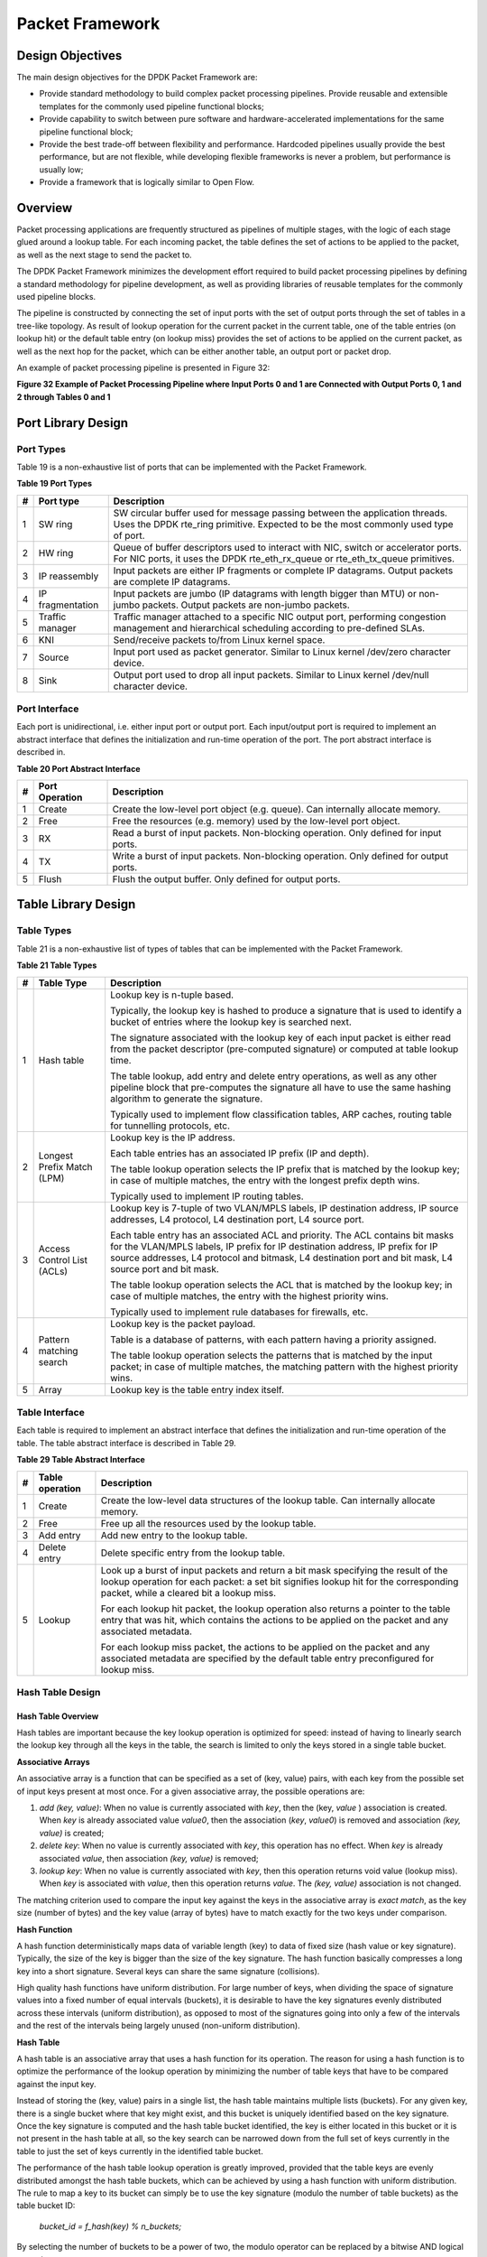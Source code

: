..  BSD LICENSE
    Copyright(c) 2010-2014 Intel Corporation. All rights reserved.
    All rights reserved.

    Redistribution and use in source and binary forms, with or without
    modification, are permitted provided that the following conditions
    are met:

    * Redistributions of source code must retain the above copyright
    notice, this list of conditions and the following disclaimer.
    * Redistributions in binary form must reproduce the above copyright
    notice, this list of conditions and the following disclaimer in
    the documentation and/or other materials provided with the
    distribution.
    * Neither the name of Intel Corporation nor the names of its
    contributors may be used to endorse or promote products derived
    from this software without specific prior written permission.

    THIS SOFTWARE IS PROVIDED BY THE COPYRIGHT HOLDERS AND CONTRIBUTORS
    "AS IS" AND ANY EXPRESS OR IMPLIED WARRANTIES, INCLUDING, BUT NOT
    LIMITED TO, THE IMPLIED WARRANTIES OF MERCHANTABILITY AND FITNESS FOR
    A PARTICULAR PURPOSE ARE DISCLAIMED. IN NO EVENT SHALL THE COPYRIGHT
    OWNER OR CONTRIBUTORS BE LIABLE FOR ANY DIRECT, INDIRECT, INCIDENTAL,
    SPECIAL, EXEMPLARY, OR CONSEQUENTIAL DAMAGES (INCLUDING, BUT NOT
    LIMITED TO, PROCUREMENT OF SUBSTITUTE GOODS OR SERVICES; LOSS OF USE,
    DATA, OR PROFITS; OR BUSINESS INTERRUPTION) HOWEVER CAUSED AND ON ANY
    THEORY OF LIABILITY, WHETHER IN CONTRACT, STRICT LIABILITY, OR TORT
    (INCLUDING NEGLIGENCE OR OTHERWISE) ARISING IN ANY WAY OUT OF THE USE
    OF THIS SOFTWARE, EVEN IF ADVISED OF THE POSSIBILITY OF SUCH DAMAGE.

Packet Framework
================

Design Objectives
-----------------

The main design objectives for the DPDK Packet Framework are:

*   Provide standard methodology to build complex packet processing pipelines.
    Provide reusable and extensible templates for the commonly used pipeline functional blocks;

*   Provide capability to switch between pure software and hardware-accelerated implementations for the same pipeline functional block;

*   Provide the best trade-off between flexibility and performance.
    Hardcoded pipelines usually provide the best performance, but are not flexible,
    while developing flexible frameworks is never a problem, but performance is usually low;

*   Provide a framework that is logically similar to Open Flow.

Overview
--------

Packet processing applications are frequently structured as pipelines of multiple stages,
with the logic of each stage glued around a lookup table.
For each incoming packet, the table defines the set of actions to be applied to the packet,
as well as the next stage to send the packet to.

The DPDK Packet Framework minimizes the development effort required to build packet processing pipelines
by defining a standard methodology for pipeline development,
as well as providing libraries of reusable templates for the commonly used pipeline blocks.

The pipeline is constructed by connecting the set of input ports with the set of output ports
through the set of tables in a tree-like topology.
As result of lookup operation for the current packet in the current table,
one of the table entries (on lookup hit) or the default table entry (on lookup miss)
provides the set of actions to be applied on the current packet,
as well as the next hop for the packet, which can be either another table, an output port or packet drop.

An example of packet processing pipeline is presented in Figure 32:

.. _pg_figure_32:

**Figure 32 Example of Packet Processing Pipeline where Input Ports 0 and 1 are Connected with Output Ports 0, 1 and 2 through Tables 0 and 1**

.. Object_1_png has been renamed

|figure32|

Port Library Design
-------------------

Port Types
~~~~~~~~~~

Table 19 is a non-exhaustive list of ports that can be implemented with the Packet Framework.

.. _pg_table_19:

**Table 19 Port Types**

+---+------------------+---------------------------------------------------------------------------------------+
| # | Port type        | Description                                                                           |
|   |                  |                                                                                       |
+===+==================+=======================================================================================+
| 1 | SW ring          | SW circular buffer used for message passing between the application threads. Uses     |
|   |                  | the DPDK rte_ring primitive. Expected to be the most commonly used type of            |
|   |                  | port.                                                                                 |
|   |                  |                                                                                       |
+---+------------------+---------------------------------------------------------------------------------------+
| 2 | HW ring          | Queue of buffer descriptors used to interact with NIC, switch or accelerator ports.   |
|   |                  | For NIC ports, it uses the DPDK rte_eth_rx_queue or rte_eth_tx_queue                  |
|   |                  | primitives.                                                                           |
|   |                  |                                                                                       |
+---+------------------+---------------------------------------------------------------------------------------+
| 3 | IP reassembly    | Input packets are either IP fragments or complete IP datagrams. Output packets are    |
|   |                  | complete IP datagrams.                                                                |
|   |                  |                                                                                       |
+---+------------------+---------------------------------------------------------------------------------------+
| 4 | IP fragmentation | Input packets are jumbo (IP datagrams with length bigger than MTU) or non-jumbo       |
|   |                  | packets. Output packets are non-jumbo packets.                                        |
|   |                  |                                                                                       |
+---+------------------+---------------------------------------------------------------------------------------+
| 5 | Traffic manager  | Traffic manager attached to a specific NIC output port, performing congestion         |
|   |                  | management and hierarchical scheduling according to pre-defined SLAs.                 |
|   |                  |                                                                                       |
+---+------------------+---------------------------------------------------------------------------------------+
| 6 | KNI              | Send/receive packets to/from Linux kernel space.                                      |
|   |                  |                                                                                       |
+---+------------------+---------------------------------------------------------------------------------------+
| 7 | Source           | Input port used as packet generator. Similar to Linux kernel /dev/zero character      |
|   |                  | device.                                                                               |
|   |                  |                                                                                       |
+---+------------------+---------------------------------------------------------------------------------------+
| 8 | Sink             | Output port used to drop all input packets. Similar to Linux kernel /dev/null         |
|   |                  | character device.                                                                     |
|   |                  |                                                                                       |
+---+------------------+---------------------------------------------------------------------------------------+

Port Interface
~~~~~~~~~~~~~~

Each port is unidirectional, i.e. either input port or output port.
Each input/output port is required to implement an abstract interface that
defines the initialization and run-time operation of the port.
The port abstract interface is described in.

.. _pg_table_20:

**Table 20 Port Abstract Interface**

+---+----------------+-----------------------------------------------------------------------------------------+
| # | Port Operation | Description                                                                             |
|   |                |                                                                                         |
+===+================+=========================================================================================+
| 1 | Create         | Create the low-level port object (e.g. queue). Can internally allocate memory.          |
|   |                |                                                                                         |
+---+----------------+-----------------------------------------------------------------------------------------+
| 2 | Free           | Free the resources (e.g. memory) used by the low-level port object.                     |
|   |                |                                                                                         |
+---+----------------+-----------------------------------------------------------------------------------------+
| 3 | RX             | Read a burst of input packets. Non-blocking operation. Only defined for input ports.    |
|   |                |                                                                                         |
+---+----------------+-----------------------------------------------------------------------------------------+
| 4 | TX             | Write a burst of input packets. Non-blocking operation. Only defined for output ports.  |
|   |                |                                                                                         |
+---+----------------+-----------------------------------------------------------------------------------------+
| 5 | Flush          | Flush the output buffer. Only defined for output ports.                                 |
|   |                |                                                                                         |
+---+----------------+-----------------------------------------------------------------------------------------+

Table Library Design
--------------------

Table Types
~~~~~~~~~~~

.. _pg_table_21:

Table 21 is a non-exhaustive list of types of tables that can be implemented with the Packet Framework.

**Table 21 Table Types**

+---+----------------------------+-----------------------------------------------------------------------------+
| # | Table Type                 | Description                                                                 |
|   |                            |                                                                             |
+===+============================+=============================================================================+
| 1 | Hash table                 | Lookup key is n-tuple based.                                                |
|   |                            |                                                                             |
|   |                            | Typically, the lookup key is hashed to produce a signature that is used to  |
|   |                            | identify a bucket of entries where the lookup key is searched next.         |
|   |                            |                                                                             |
|   |                            | The signature associated with the lookup key of each input packet is either |
|   |                            | read from the packet descriptor (pre-computed signature) or computed at     |
|   |                            | table lookup time.                                                          |
|   |                            |                                                                             |
|   |                            | The table lookup, add entry and delete entry operations, as well as any     |
|   |                            | other pipeline block that pre-computes the signature all have to use the    |
|   |                            | same hashing algorithm to generate the signature.                           |
|   |                            |                                                                             |
|   |                            | Typically used to implement flow classification tables, ARP caches, routing |
|   |                            | table for tunnelling protocols, etc.                                        |
|   |                            |                                                                             |
+---+----------------------------+-----------------------------------------------------------------------------+
| 2 | Longest Prefix Match (LPM) | Lookup key is the IP address.                                               |
|   |                            |                                                                             |
|   |                            | Each table entries has an associated IP prefix (IP and depth).              |
|   |                            |                                                                             |
|   |                            | The table lookup operation selects the IP prefix that is matched by the     |
|   |                            | lookup key; in case of multiple matches, the entry with the longest prefix  |
|   |                            | depth wins.                                                                 |
|   |                            |                                                                             |
|   |                            | Typically used to implement IP routing tables.                              |
|   |                            |                                                                             |
+---+----------------------------+-----------------------------------------------------------------------------+
| 3 | Access Control List (ACLs) | Lookup key is 7-tuple of two VLAN/MPLS labels, IP destination address,      |
|   |                            | IP source addresses, L4 protocol, L4 destination port, L4 source port.      |
|   |                            |                                                                             |
|   |                            | Each table entry has an associated ACL and priority. The ACL contains bit   |
|   |                            | masks for the VLAN/MPLS labels, IP prefix for IP destination address, IP    |
|   |                            | prefix for IP source addresses, L4 protocol and bitmask, L4 destination     |
|   |                            | port and bit mask, L4 source port and bit mask.                             |
|   |                            |                                                                             |
|   |                            | The table lookup operation selects the ACL that is matched by the lookup    |
|   |                            | key; in case of multiple matches, the entry with the highest priority wins. |
|   |                            |                                                                             |
|   |                            | Typically used to implement rule databases for firewalls, etc.              |
|   |                            |                                                                             |
+---+----------------------------+-----------------------------------------------------------------------------+
| 4 | Pattern matching search    | Lookup key is the packet payload.                                           |
|   |                            |                                                                             |
|   |                            | Table is a database of patterns, with each pattern having a priority        |
|   |                            | assigned.                                                                   |
|   |                            |                                                                             |
|   |                            | The table lookup operation selects the patterns that is matched by the      |
|   |                            | input packet; in case of multiple matches, the matching pattern with the    |
|   |                            | highest priority wins.                                                      |
|   |                            |                                                                             |
+---+----------------------------+-----------------------------------------------------------------------------+
| 5 | Array                      | Lookup key is the table entry index itself.                                 |
|   |                            |                                                                             |
+---+----------------------------+-----------------------------------------------------------------------------+

Table Interface
~~~~~~~~~~~~~~~

Each table is required to implement an abstract interface that defines the initialization
and run-time operation of the table.
The table abstract interface is described in Table 29.

.. _pg_table_29_1:

**Table 29 Table Abstract Interface**

+---+-----------------+----------------------------------------------------------------------------------------+
| # | Table operation | Description                                                                            |
|   |                 |                                                                                        |
+===+=================+========================================================================================+
| 1 | Create          | Create the low-level data structures of the lookup table. Can internally allocate      |
|   |                 | memory.                                                                                |
|   |                 |                                                                                        |
+---+-----------------+----------------------------------------------------------------------------------------+
| 2 | Free            | Free up all the resources used by the lookup table.                                    |
|   |                 |                                                                                        |
+---+-----------------+----------------------------------------------------------------------------------------+
| 3 | Add entry       | Add new entry to the lookup table.                                                     |
|   |                 |                                                                                        |
+---+-----------------+----------------------------------------------------------------------------------------+
| 4 | Delete entry    | Delete specific entry from the lookup table.                                           |
|   |                 |                                                                                        |
+---+-----------------+----------------------------------------------------------------------------------------+
| 5 | Lookup          | Look up a burst of input packets and return a bit mask specifying the result of the    |
|   |                 | lookup operation for each packet: a set bit signifies lookup hit for the corresponding |
|   |                 | packet, while a cleared bit a lookup miss.                                             |
|   |                 |                                                                                        |
|   |                 | For each lookup hit packet, the lookup operation also returns a pointer to the table   |
|   |                 | entry that was hit, which contains the actions to be applied on the packet and any     |
|   |                 | associated metadata.                                                                   |
|   |                 |                                                                                        |
|   |                 | For each lookup miss packet, the actions to be applied on the packet and any           |
|   |                 | associated metadata are specified by the default table entry preconfigured for lookup  |
|   |                 | miss.                                                                                  |
|   |                 |                                                                                        |
+---+-----------------+----------------------------------------------------------------------------------------+


Hash Table Design
~~~~~~~~~~~~~~~~~

Hash Table Overview
^^^^^^^^^^^^^^^^^^^

Hash tables are important because the key lookup operation is optimized for speed:
instead of having to linearly search the lookup key through all the keys in the table,
the search is limited to only the keys stored in a single table bucket.

**Associative Arrays**

An associative array is a function that can be specified as a set of (key, value) pairs,
with each key from the possible set of input keys present at most once.
For a given associative array, the possible operations are:

#.  *add (key, value)*: When no value is currently associated with *key*, then the (key, *value* ) association is created.
    When *key* is already associated value *value0*, then the association (*key*, *value0*) is removed
    and association *(key, value)* is created;

#.  *delete key*: When no value is currently associated with *key*, this operation has no effect.
    When *key* is already associated  *value*, then association  *(key, value)* is removed;

#.  *lookup key*: When no value is currently associated with  *key*, then this operation returns void value (lookup miss).
    When *key* is associated with *value*, then this operation returns *value*.
    The *(key, value)* association is not changed.

The matching criterion used to compare the input key against the keys in the associative array is *exact match*,
as the key size (number of bytes) and the key value (array of bytes) have to match exactly for the two keys under comparison.

**Hash Function**

A hash function deterministically maps data of variable length (key) to data of fixed size (hash value or key signature).
Typically, the size of the key is bigger than the size of the key signature.
The hash function basically compresses a long key into a short signature.
Several keys can share the same signature (collisions).

High quality hash functions have uniform distribution.
For large number of keys, when dividing the space of signature values into a fixed number of equal intervals (buckets),
it is desirable to have the key signatures evenly distributed across these intervals (uniform distribution),
as opposed to most of the signatures going into only a few of the intervals
and the rest of the intervals being largely unused (non-uniform distribution).

**Hash Table**

A hash table is an associative array that uses a hash function for its operation.
The reason for using a hash function is to optimize the performance of the lookup operation
by minimizing the number of table keys that have to be compared against the input key.

Instead of storing the (key, value) pairs in a single list, the hash table maintains multiple lists (buckets).
For any given key, there is a single bucket where that key might exist, and this bucket is uniquely identified based on the key signature.
Once the key signature is computed and the hash table bucket identified,
the key is either located in this bucket or it is not present in the hash table at all,
so the key search can be narrowed down from the full set of keys currently in the table
to just the set of keys currently in the identified table bucket.

The performance of the hash table lookup operation is greatly improved,
provided that the table keys are evenly distributed amongst the hash table buckets,
which can be achieved by using a hash function with uniform distribution.
The rule to map a key to its bucket can simply be to use the key signature (modulo the number of table buckets) as the table bucket ID:

    *bucket_id = f_hash(key) % n_buckets;*

By selecting the number of buckets to be a power of two, the modulo operator can be replaced by a bitwise AND logical operation:

    *bucket_id = f_hash(key) & (n_buckets - 1);*

considering *n_bits* as the number of bits set in *bucket_mask = n_buckets - 1*,
this means that all the keys that end up in the same hash table bucket have the lower *n_bits* of their signature identical.
In order to reduce the number of keys in the same bucket (collisions), the number of hash table buckets needs to be increased.

In packet processing context, the sequence of operations involved in hash table operations is described in Figure 33:

.. _pg_figure_33:

**Figure 33 Sequence of Steps for Hash Table Operations in a Packet Processing Context**

|figure33|


Hash Table Use Cases
^^^^^^^^^^^^^^^^^^^^

**Flow Classification**

*Description:* The flow classification is executed at least once for each input packet.
This operation maps each incoming packet against one of the known traffic flows in the flow database that typically contains millions of flows.

*Hash table name:* Flow classification table

*Number of keys:* Millions

*Key format:* n-tuple of packet fields that uniquely identify a traffic flow/connection.
Example: DiffServ 5-tuple of (Source IP address, Destination IP address, L4 protocol, L4 protocol source port, L4 protocol destination port).
For IPv4 protocol and L4 protocols like TCP, UDP or SCTP, the size of the DiffServ 5-tuple is 13 bytes, while for IPv6 it is 37 bytes.

*Key value (key data):* actions and action meta-data describing what processing to be applied for the packets of the current flow.
The size of the data associated with each traffic flow can vary from 8 bytes to kilobytes.

**Address Resolution Protocol (ARP)**

*Description:* Once a route has been identified for an IP packet (so the output interface and the IP address of the next hop station are known),
the MAC address of the next hop station is needed in order to send this packet onto the next leg of the journey
towards its destination (as identified by its destination IP address).
The MAC address of the next hop station becomes the destination MAC address of the outgoing Ethernet frame.

*Hash table name:* ARP table

*Number of keys:* Thousands

*Key format:* The pair of (Output interface, Next Hop IP address), which is typically 5 bytes for IPv4 and 17 bytes for IPv6.

*Key value (key data):* MAC address of the next hop station (6 bytes).

Hash Table Types
^^^^^^^^^^^^^^^^

.. _pg_table_22:

Table 22 lists the hash table configuration parameters shared by all different hash table types.

**Table 22 Configuration Parameters Common for All Hash Table Types**

+---+---------------------------+------------------------------------------------------------------------------+
| # | Parameter                 | Details                                                                      |
|   |                           |                                                                              |
+===+===========================+==============================================================================+
| 1 | Key size                  | Measured as number of bytes. All keys have the same size.                    |
|   |                           |                                                                              |
+---+---------------------------+------------------------------------------------------------------------------+
| 2 | Key value (key data) size | Measured as number of bytes.                                                 |
|   |                           |                                                                              |
+---+---------------------------+------------------------------------------------------------------------------+
| 3 | Number of buckets         | Needs to be a power of two.                                                  |
|   |                           |                                                                              |
+---+---------------------------+------------------------------------------------------------------------------+
| 4 | Maximum number of keys    | Needs to be a power of two.                                                  |
|   |                           |                                                                              |
+---+---------------------------+------------------------------------------------------------------------------+
| 5 | Hash function             | Examples: jhash, CRC hash, etc.                                              |
|   |                           |                                                                              |
+---+---------------------------+------------------------------------------------------------------------------+
| 6 | Hash function seed        | Parameter to be passed to the hash function.                                 |
|   |                           |                                                                              |
+---+---------------------------+------------------------------------------------------------------------------+
| 7 | Key offset                | Offset of the lookup key byte array within the packet meta-data stored in    |
|   |                           | the packet buffer.                                                           |
|   |                           |                                                                              |
+---+---------------------------+------------------------------------------------------------------------------+

Bucket Full Problem
"""""""""""""""""""

On initialization, each hash table bucket is allocated space for exactly 4 keys.
As keys are added to the table, it can happen that a given bucket already has 4 keys when a new key has to be added to this bucket.
The possible options are:

#.  **Least Recently Used (LRU) Hash Table.**
    One of the existing keys in the bucket is deleted and the new key is added in its place.
    The number of keys in each bucket never grows bigger than 4. The logic to pick the key to be dropped from the bucket is LRU.
    The hash table lookup operation maintains the order in which the keys in the same bucket are hit, so every time a key is hit,
    it becomes the new Most Recently Used (MRU) key, i.e. the last candidate for drop.
    When a key is added to the bucket, it also becomes the new MRU key.
    When a key needs to be picked and dropped, the first candidate for drop, i.e. the current LRU key, is always picked.
    The LRU logic requires maintaining specific data structures per each bucket.

#.  **Extendible Bucket Hash Table.**
    The bucket is extended with space for 4 more keys.
    This is done by allocating additional memory at table initialization time,
    which is used to create a pool of free keys (the size of this pool is configurable and always a multiple of 4).
    On key add operation, the allocation of a group of 4 keys only happens successfully within the limit of free keys,
    otherwise the key add operation fails.
    On key delete operation, a group of 4 keys is freed back to the pool of free keys
    when the key to be deleted is the only key that was used within its group of 4 keys at that time.
    On key lookup operation, if the current bucket is in extended state and a match is not found in the first group of 4 keys,
    the search continues beyond the first group of 4 keys, potentially until all keys in this bucket are examined.
    The extendible bucket logic requires maintaining specific data structures per table and per each bucket.

.. _pg_table_23:

**Table 23 Configuration Parameters Specific to Extendible Bucket Hash Table**

+---+---------------------------+--------------------------------------------------+
| # | Parameter                 | Details                                          |
|   |                           |                                                  |
+===+===========================+==================================================+
| 1 | Number of additional keys | Needs to be a power of two, at least equal to 4. |
|   |                           |                                                  |
+---+---------------------------+--------------------------------------------------+


Signature Computation
"""""""""""""""""""""

The possible options for key signature computation are:

#.  **Pre-computed key signature.**
    The key lookup operation is split between two CPU cores.
    The first CPU core (typically the CPU core that performs packet RX) extracts the key from the input packet,
    computes the key signature and saves both the key and the key signature in the packet buffer as packet meta-data.
    The second CPU core reads both the key and the key signature from the packet meta-data
    and performs the bucket search step of the key lookup operation.

#.  **Key signature computed on lookup ("do-sig" version).**
    The same CPU core reads the key from the packet meta-data, uses it to compute the key signature
    and also performs the bucket search step of the key lookup operation.

.. _pg_table_24:

**Table 24 Configuration Parameters Specific to Pre-computed Key Signature Hash Table**

+---+------------------+-----------------------------------------------------------------------+
| # | Parameter        | Details                                                               |
|   |                  |                                                                       |
+===+==================+=======================================================================+
| 1 | Signature offset | Offset of the pre-computed key signature within the packet meta-data. |
|   |                  |                                                                       |
+---+------------------+-----------------------------------------------------------------------+

Key Size Optimized Hash Tables
""""""""""""""""""""""""""""""

For specific key sizes, the data structures and algorithm of key lookup operation can be specially handcrafted for further performance improvements,
so following options are possible:

#.  **Implementation supporting configurable key size.**

#.  **Implementation supporting a single key size.**
    Typical key sizes are 8 bytes and 16 bytes.

Bucket Search Logic for Configurable Key Size Hash Tables
^^^^^^^^^^^^^^^^^^^^^^^^^^^^^^^^^^^^^^^^^^^^^^^^^^^^^^^^^

The performance of the bucket search logic is one of the main factors influencing the performance of the key lookup operation.
The data structures and algorithm are designed to make the best use of Intel CPU architecture resources like:
cache memory space, cache memory bandwidth, external memory bandwidth, multiple execution units working in parallel,
out of order instruction execution, special CPU instructions, etc.

The bucket search logic handles multiple input packets in parallel.
It is built as a pipeline of several stages (3 or 4), with each pipeline stage handling two different packets from the burst of input packets.
On each pipeline iteration, the packets are pushed to the next pipeline stage: for the 4-stage pipeline,
two packets (that just completed stage 3) exit the pipeline,
two packets (that just completed stage 2) are now executing stage 3, two packets (that just completed stage 1) are now executing stage 2,
two packets (that just completed stage 0) are now executing stage 1 and two packets (next two packets to read from the burst of input packets)
are entering the pipeline to execute stage 0.
The pipeline iterations continue until all packets from the burst of input packets execute the last stage of the pipeline.

The bucket search logic is broken into pipeline stages at the boundary of the next memory access.
Each pipeline stage uses data structures that are stored (with high probability) into the L1 or L2 cache memory of the current CPU core and
breaks just before the next memory access required by the algorithm.
The current pipeline stage finalizes by prefetching the data structures required by the next pipeline stage,
so given enough time for the prefetch to complete,
when the next pipeline stage eventually gets executed for the same packets,
it will read the data structures it needs from L1 or L2 cache memory and thus avoid the significant penalty incurred by L2 or L3 cache memory miss.

By prefetching the data structures required by the next pipeline stage in advance (before they are used)
and switching to executing another pipeline stage for different packets,
the number of L2 or L3 cache memory misses is greatly reduced, hence one of the main reasons for improved performance.
This is because the cost of L2/L3 cache memory miss on memory read accesses is high, as usually due to data dependency between instructions,
the CPU execution units have to stall until the read operation is completed from L3 cache memory or external DRAM memory.
By using prefetch instructions, the latency of memory read accesses is hidden,
provided that it is preformed early enough before the respective data structure is actually used.

By splitting the processing into several stages that are executed on different packets (the packets from the input burst are interlaced),
enough work is created to allow the prefetch instructions to complete successfully (before the prefetched data structures are actually accessed) and
also the data dependency between instructions is loosened.
For example, for the 4-stage pipeline, stage 0 is executed on packets 0 and 1 and then,
before same packets 0 and 1 are used (i.e. before stage 1 is executed on packets 0 and 1),
different packets are used: packets 2 and 3 (executing stage 1), packets 4 and 5 (executing stage 2) and packets 6 and 7 (executing stage 3).
By executing useful work while the data structures are brought into the L1 or L2 cache memory, the latency of the read memory accesses is hidden.
By increasing the gap between two consecutive accesses to the same data structure, the data dependency between instructions is loosened;
this allows making the best use of the super-scalar and out-of-order execution CPU architecture,
as the number of CPU core execution units that are active (rather than idle or stalled due to data dependency constraints between instructions) is maximized.

The bucket search logic is also implemented without using any branch instructions.
This avoids the important cost associated with flushing the CPU core execution pipeline on every instance of branch misprediction.

Configurable Key Size Hash Table
""""""""""""""""""""""""""""""""

Figure 34, Table 25 and Table 26 detail the main data structures used to implement configurable key size hash tables (either LRU or extendable bucket,
either with pre-computed signature or "do-sig").

.. _pg_figure_34:

**Figure 34 Data Structures for Configurable Key Size Hash Tables**

.. image65_png has been renamed

|figure34|

.. _pg_table_25:

**Table 25 Main Large Data Structures (Arrays) used for Configurable Key Size Hash Tables**

+---+-------------------------+------------------------------+---------------------------+-------------------------------+
| # | Array name              | Number of entries            | Entry size (bytes)        | Description                   |
|   |                         |                              |                           |                               |
+===+=========================+==============================+===========================+===============================+
| 1 | Bucket array            | n_buckets (configurable)     | 32                        | Buckets of the hash table.    |
|   |                         |                              |                           |                               |
+---+-------------------------+------------------------------+---------------------------+-------------------------------+
| 2 | Bucket extensions array | n_buckets_ext (configurable) | 32                        | This array is only created    |
|   |                         |                              |                           | for extendible bucket tables. |
|   |                         |                              |                           |                               |
+---+-------------------------+------------------------------+---------------------------+-------------------------------+
| 3 | Key array               | n_keys                       | key_size (configurable)   | Keys added to the hash table. |
|   |                         |                              |                           |                               |
+---+-------------------------+------------------------------+---------------------------+-------------------------------+
| 4 | Data array              | n_keys                       | entry_size (configurable) | Key values (key data)         |
|   |                         |                              |                           | associated with the hash      |
|   |                         |                              |                           | table keys.                   |
|   |                         |                              |                           |                               |
+---+-------------------------+------------------------------+---------------------------+-------------------------------+

.. _pg_table_26:

**Table 26 Field Description for Bucket Array Entry (Configurable Key Size Hash Tables)**

+---+------------------+--------------------+------------------------------------------------------------------+
| # | Field name       | Field size (bytes) | Description                                                      |
|   |                  |                    |                                                                  |
+===+==================+====================+==================================================================+
| 1 | Next Ptr/LRU     | 8                  | For LRU tables, this fields represents the LRU list for the      |
|   |                  |                    | current bucket stored as array of 4 entries of 2 bytes each.     |
|   |                  |                    | Entry 0 stores the index (0 .. 3) of the MRU key, while entry 3  |
|   |                  |                    | stores the index of the LRU key.                                 |
|   |                  |                    |                                                                  |
|   |                  |                    | For extendible bucket tables, this field represents the next     |
|   |                  |                    | pointer (i.e. the pointer to the next group of 4 keys linked to  |
|   |                  |                    | the current bucket). The next pointer is not NULL if the bucket  |
|   |                  |                    | is currently extended or NULL otherwise.                         |
|   |                  |                    | To help the branchless implementation, bit 0 (least significant  |
|   |                  |                    | bit) of this field is set to 1 if the next pointer is not NULL   |
|   |                  |                    | and to 0 otherwise.                                              |
|   |                  |                    |                                                                  |
+---+------------------+--------------------+------------------------------------------------------------------+
| 2 | Sig[0 .. 3]      | 4 x 2              | If key X (X = 0 .. 3) is valid, then sig X bits 15 .. 1 store    |
|   |                  |                    | the most significant 15 bits of key X signature and sig X bit 0  |
|   |                  |                    | is set to 1.                                                     |
|   |                  |                    |                                                                  |
|   |                  |                    | If key X is not valid, then sig X is set to zero.                |
|   |                  |                    |                                                                  |
+---+------------------+--------------------+------------------------------------------------------------------+
| 3 | Key Pos [0 .. 3] | 4 x 4              | If key X is valid (X = 0 .. 3), then Key Pos X represents the    |
|   |                  |                    | index into the key array where key X is stored, as well as the   |
|   |                  |                    | index into the data array where the value associated with key X  |
|   |                  |                    | is stored.                                                       |
|   |                  |                    |                                                                  |
|   |                  |                    | If key X is not valid, then the value of Key Pos X is undefined. |
|   |                  |                    |                                                                  |
+---+------------------+--------------------+------------------------------------------------------------------+


Figure 35 and Table 27 detail the bucket search pipeline stages (either LRU or extendable bucket,
either with pre-computed signature or "do-sig").
For each pipeline stage, the described operations are applied to each of the two packets handled by that stage.

.. _pg_figure_35:

**Figure 35 Bucket Search Pipeline for Key Lookup Operation (Configurable Key Size Hash Tables)**

|figure35|

.. _pg_table_27:

**Table 27 Description of the Bucket Search Pipeline Stages (Configurable Key Size Hash Tables)**

+---+---------------------------+------------------------------------------------------------------------------+
| # | Stage name                | Description                                                                  |
|   |                           |                                                                              |
+===+===========================+==============================================================================+
| 0 | Prefetch packet meta-data | Select next two packets from the burst of input packets.                     |
|   |                           |                                                                              |
|   |                           | Prefetch packet meta-data containing the key and key signature.              |
|   |                           |                                                                              |
+---+---------------------------+------------------------------------------------------------------------------+
| 1 | Prefetch table bucket     | Read the key signature from the packet meta-data (for extendable bucket hash |
|   |                           | tables) or read the key from the packet meta-data and compute key signature  |
|   |                           | (for LRU tables).                                                            |
|   |                           |                                                                              |
|   |                           | Identify the bucket ID using the key signature.                              |
|   |                           |                                                                              |
|   |                           | Set bit 0 of the signature to 1 (to match only signatures of valid keys from |
|   |                           | the table).                                                                  |
|   |                           |                                                                              |
|   |                           | Prefetch the bucket.                                                         |
|   |                           |                                                                              |
+---+---------------------------+------------------------------------------------------------------------------+
| 2 | Prefetch table key        | Read the key signatures from the bucket.                                     |
|   |                           |                                                                              |
|   |                           | Compare the signature of the input key against the 4 key signatures from the |
|   |                           | packet. As result, the following is obtained:                                |
|   |                           |                                                                              |
|   |                           | *match*                                                                      |
|   |                           | = equal to TRUE if there was at least one signature match and to FALSE in    |
|   |                           | the case of no signature match;                                              |
|   |                           |                                                                              |
|   |                           | *match_many*                                                                 |
|   |                           | = equal to TRUE is there were more than one signature matches (can be up to  |
|   |                           | 4 signature matches in the worst case scenario) and to FALSE otherwise;      |
|   |                           |                                                                              |
|   |                           | *match_pos*                                                                  |
|   |                           | = the index of the first key that produced signature match (only valid if    |
|   |                           | match is true).                                                              |
|   |                           |                                                                              |
|   |                           | For extendable bucket hash tables only, set                                  |
|   |                           | *match_many*                                                                 |
|   |                           | to TRUE if next pointer is valid.                                            |
|   |                           |                                                                              |
|   |                           | Prefetch the bucket key indicated by                                         |
|   |                           | *match_pos*                                                                  |
|   |                           | (even if                                                                     |
|   |                           | *match_pos*                                                                  |
|   |                           | does not point to valid key valid).                                          |
|   |                           |                                                                              |
+---+---------------------------+------------------------------------------------------------------------------+
| 3 | Prefetch table data       | Read the bucket key indicated by                                             |
|   |                           | *match_pos*.                                                                 |
|   |                           |                                                                              |
|   |                           | Compare the bucket key against the input key. As result, the following is    |
|   |                           | obtained:                                                                    |
|   |                           | *match_key*                                                                  |
|   |                           | = equal to TRUE if the two keys match and to FALSE otherwise.                |
|   |                           |                                                                              |
|   |                           | Report input key as lookup hit only when both                                |
|   |                           | *match*                                                                      |
|   |                           | and                                                                          |
|   |                           | *match_key*                                                                  |
|   |                           | are equal to TRUE and as lookup miss otherwise.                              |
|   |                           |                                                                              |
|   |                           | For LRU tables only, use branchless logic to update the bucket LRU list      |
|   |                           | (the current key becomes the new MRU) only on lookup hit.                    |
|   |                           |                                                                              |
|   |                           | Prefetch the key value (key data) associated with the current key (to avoid  |
|   |                           | branches, this is done on both lookup hit and miss).                         |
|   |                           |                                                                              |
+---+---------------------------+------------------------------------------------------------------------------+


Additional notes:

#.  The pipelined version of the bucket search algorithm is executed only if there are at least 7 packets in the burst of input packets.
    If there are less than 7 packets in the burst of input packets,
    a non-optimized implementation of the bucket search algorithm is executed.

#.  Once the pipelined version of the bucket search algorithm has been executed for all the packets in the burst of input packets,
    the non-optimized implementation of the bucket search algorithm is also executed for any packets that did not produce a lookup hit,
    but have the *match_many* flag set.
    As result of executing the non-optimized version, some of these packets may produce a lookup hit or lookup miss.
    This does not impact the performance of the key lookup operation,
    as the probability of matching more than one signature in the same group of 4 keys or of having the bucket in extended state
    (for extendable bucket hash tables only) is relatively small.

**Key Signature Comparison Logic**

The key signature comparison logic is described in Table 28.

.. _pg_table_28:

**Table 28 Lookup Tables for Match, Match_Many and Match_Pos**

+----+------+---------------+--------------------+--------------------+
| #  | mask | match (1 bit) | match_many (1 bit) | match_pos (2 bits) |
|    |      |               |                    |                    |
+----+------+---------------+--------------------+--------------------+
| 0  | 0000 | 0             | 0                  | 00                 |
|    |      |               |                    |                    |
+----+------+---------------+--------------------+--------------------+
| 1  | 0001 | 1             | 0                  | 00                 |
|    |      |               |                    |                    |
+----+------+---------------+--------------------+--------------------+
| 2  | 0010 | 1             | 0                  | 01                 |
|    |      |               |                    |                    |
+----+------+---------------+--------------------+--------------------+
| 3  | 0011 | 1             | 1                  | 00                 |
|    |      |               |                    |                    |
+----+------+---------------+--------------------+--------------------+
| 4  | 0100 | 1             | 0                  | 10                 |
|    |      |               |                    |                    |
+----+------+---------------+--------------------+--------------------+
| 5  | 0101 | 1             | 1                  | 00                 |
|    |      |               |                    |                    |
+----+------+---------------+--------------------+--------------------+
| 6  | 0110 | 1             | 1                  | 01                 |
|    |      |               |                    |                    |
+----+------+---------------+--------------------+--------------------+
| 7  | 0111 | 1             | 1                  | 00                 |
|    |      |               |                    |                    |
+----+------+---------------+--------------------+--------------------+
| 8  | 1000 | 1             | 0                  | 11                 |
|    |      |               |                    |                    |
+----+------+---------------+--------------------+--------------------+
| 9  | 1001 | 1             | 1                  | 00                 |
|    |      |               |                    |                    |
+----+------+---------------+--------------------+--------------------+
| 10 | 1010 | 1             | 1                  | 01                 |
|    |      |               |                    |                    |
+----+------+---------------+--------------------+--------------------+
| 11 | 1011 | 1             | 1                  | 00                 |
|    |      |               |                    |                    |
+----+------+---------------+--------------------+--------------------+
| 12 | 1100 | 1             | 1                  | 10                 |
|    |      |               |                    |                    |
+----+------+---------------+--------------------+--------------------+
| 13 | 1101 | 1             | 1                  | 00                 |
|    |      |               |                    |                    |
+----+------+---------------+--------------------+--------------------+
| 14 | 1110 | 1             | 1                  | 01                 |
|    |      |               |                    |                    |
+----+------+---------------+--------------------+--------------------+
| 15 | 1111 | 1             | 1                  | 00                 |
|    |      |               |                    |                    |
+----+------+---------------+--------------------+--------------------+

The input *mask* hash bit X (X = 0 .. 3) set to 1 if input signature is equal to bucket signature X and set to 0 otherwise.
The outputs *match*, *match_many* and *match_pos* are 1 bit, 1 bit and 2 bits in size respectively and their meaning has been explained above.

As displayed in Table 29, the lookup tables for *match* and *match_many* can be collapsed into a single 32-bit value and the lookup table for
*match_pos* can be collapsed into a 64-bit value.
Given the input *mask*, the values for *match*, *match_many* and *match_pos* can be obtained by indexing their respective bit array to extract 1 bit,
1 bit and 2 bits respectively with branchless logic.

.. _pg_table_29:

**Table 29 Collapsed Lookup Tables for Match, Match_Many and Match_Pos**

+------------+------------------------------------------+-------------------+
|            | Bit array                                | Hexadecimal value |
|            |                                          |                   |
+------------+------------------------------------------+-------------------+
| match      | 1111_1111_1111_1110                      | 0xFFFELLU         |
|            |                                          |                   |
+------------+------------------------------------------+-------------------+
| match_many | 1111_1110_1110_1000                      | 0xFEE8LLU         |
|            |                                          |                   |
+------------+------------------------------------------+-------------------+
| match_pos  | 0001_0010_0001_0011__0001_0010_0001_0000 | 0x12131210LLU     |
|            |                                          |                   |
+------------+------------------------------------------+-------------------+

The pseudo-code is displayed in Figure 36.

.. _pg_figure_36:

**Figure 36 Pseudo-code for match, match_many and match_pos**

    match = (0xFFFELLU >> mask) & 1;

    match_many = (0xFEE8LLU >> mask) & 1;

    match_pos = (0x12131210LLU >> (mask << 1)) & 3;

Single Key Size Hash Tables
"""""""""""""""""""""""""""

Figure 37, Figure 38, Table 30 and 31 detail the main data structures used to implement 8-byte and 16-byte key hash tables
(either LRU or extendable bucket, either with pre-computed signature or "do-sig").

.. _pg_figure_37:

**Figure 37 Data Structures for 8-byte Key Hash Tables**

.. image66_png has been renamed

|figure37|

.. _pg_figure_38:

**Figure 38 Data Structures for 16-byte Key Hash Tables**

.. image67_png has been renamed

|figure38|

.. _pg_table_30:

**Table 30 Main Large Data Structures (Arrays) used for 8-byte and 16-byte Key Size Hash Tables**

+---+-------------------------+------------------------------+----------------------+------------------------------------+
| # | Array name              | Number of entries            | Entry size (bytes)   | Description                        |
|   |                         |                              |                      |                                    |
+===+=========================+==============================+======================+====================================+
| 1 | Bucket array            | n_buckets (configurable)     | *8-byte key size:*   | Buckets of the hash table.         |
|   |                         |                              |                      |                                    |
|   |                         |                              | 64 + 4 x entry_size  |                                    |
|   |                         |                              |                      |                                    |
|   |                         |                              |                      |                                    |
|   |                         |                              | *16-byte key size:*  |                                    |
|   |                         |                              |                      |                                    |
|   |                         |                              | 128 + 4 x entry_size |                                    |
|   |                         |                              |                      |                                    |
+---+-------------------------+------------------------------+----------------------+------------------------------------+
| 2 | Bucket extensions array | n_buckets_ext (configurable) | *8-byte key size:*   | This array is only created for     |
|   |                         |                              |                      | extendible bucket tables.          |
|   |                         |                              |                      |                                    |
|   |                         |                              | 64 + 4 x entry_size  |                                    |
|   |                         |                              |                      |                                    |
|   |                         |                              |                      |                                    |
|   |                         |                              | *16-byte key size:*  |                                    |
|   |                         |                              |                      |                                    |
|   |                         |                              | 128 + 4 x entry_size |                                    |
|   |                         |                              |                      |                                    |
+---+-------------------------+------------------------------+----------------------+------------------------------------+

.. _pg_table_31:

**Table 31 Field Description for Bucket Array Entry (8-byte and 16-byte Key Hash Tables)**

+---+---------------+--------------------+-------------------------------------------------------------------------------+
| # | Field name    | Field size (bytes) | Description                                                                   |
|   |               |                    |                                                                               |
+===+===============+====================+===============================================================================+
| 1 | Valid         | 8                  | Bit X (X = 0 .. 3) is set to 1 if key X is valid or to 0 otherwise.           |
|   |               |                    |                                                                               |
|   |               |                    | Bit 4 is only used for extendible bucket tables to help with the              |
|   |               |                    | implementation of the branchless logic. In this case, bit 4 is set to 1 if    |
|   |               |                    | next pointer is valid (not NULL) or to 0 otherwise.                           |
|   |               |                    |                                                                               |
+---+---------------+--------------------+-------------------------------------------------------------------------------+
| 2 | Next Ptr/LRU  | 8                  | For LRU tables, this fields represents the LRU list for the current bucket    |
|   |               |                    | stored as array of 4 entries of 2 bytes each. Entry 0 stores the index        |
|   |               |                    | (0 .. 3) of the MRU key, while entry 3 stores the index of the LRU key.       |
|   |               |                    |                                                                               |
|   |               |                    | For extendible bucket tables, this field represents the next pointer (i.e.    |
|   |               |                    | the pointer to the next group of 4 keys linked to the current bucket). The    |
|   |               |                    | next pointer is not NULL if the bucket is currently extended or NULL          |
|   |               |                    | otherwise.                                                                    |
|   |               |                    |                                                                               |
+---+---------------+--------------------+-------------------------------------------------------------------------------+
| 3 | Key [0 .. 3]  | 4 x key_size       | Full keys.                                                                    |
|   |               |                    |                                                                               |
+---+---------------+--------------------+-------------------------------------------------------------------------------+
| 4 | Data [0 .. 3] | 4 x entry_size     | Full key values (key data) associated with keys 0 .. 3.                       |
|   |               |                    |                                                                               |
+---+---------------+--------------------+-------------------------------------------------------------------------------+

and detail the bucket search pipeline used to implement 8-byte and 16-byte key hash tables (either LRU or extendable bucket,
either with pre-computed signature or "do-sig").
For each pipeline stage, the described operations are applied to each of the two packets handled by that stage.

.. _pg_figure_39:

**Figure 39 Bucket Search Pipeline for Key Lookup Operation (Single Key Size Hash Tables)**

|figure39|

.. _pg_table_32:

**Table 32 Description of the Bucket Search Pipeline Stages (8-byte and 16-byte Key Hash Tables)**

+---+---------------------------+-----------------------------------------------------------------------------+
| # | Stage name                | Description                                                                 |
|   |                           |                                                                             |
+===+===========================+=============================================================================+
| 0 | Prefetch packet meta-data | #.  Select next two packets from the burst of input packets.                |
|   |                           |                                                                             |
|   |                           | #.  Prefetch packet meta-data containing the key and key signature.         |
|   |                           |                                                                             |
+---+---------------------------+-----------------------------------------------------------------------------+
| 1 | Prefetch table bucket     | #.  Read the key signature from the packet meta-data (for extendable bucket |
|   |                           |     hash tables) or read the key from the packet meta-data and compute key  |
|   |                           |     signature (for LRU tables).                                             |
|   |                           |                                                                             |
|   |                           | #.  Identify the bucket ID using the key signature.                         |
|   |                           |                                                                             |
|   |                           | #.  Prefetch the bucket.                                                    |
|   |                           |                                                                             |
+---+---------------------------+-----------------------------------------------------------------------------+
| 2 | Prefetch table data       | #.  Read the bucket.                                                        |
|   |                           |                                                                             |
|   |                           | #.  Compare all 4 bucket keys against the input key.                        |
|   |                           |                                                                             |
|   |                           | #.  Report input key as lookup hit only when a match is identified (more    |
|   |                           |     than one key match is not possible)                                     |
|   |                           |                                                                             |
|   |                           | #.  For LRU tables only, use branchless logic to update the bucket LRU list |
|   |                           |     (the current key becomes the new MRU) only on lookup hit.               |
|   |                           |                                                                             |
|   |                           | #.  Prefetch the key value (key data) associated with the matched key (to   |
|   |                           |     avoid branches, this is done on both lookup hit and miss).              |
|   |                           |                                                                             |
+---+---------------------------+-----------------------------------------------------------------------------+

Additional notes:

#.  The pipelined version of the bucket search algorithm is executed only if there are at least 5 packets in the burst of input packets.
    If there are less than 5 packets in the burst of input packets, a non-optimized implementation of the bucket search algorithm is executed.

#.  For extendible bucket hash tables only,
    once the pipelined version of the bucket search algorithm has been executed for all the packets in the burst of input packets,
    the non-optimized implementation of the bucket search algorithm is also executed for any packets that did not produce a lookup hit,
    but have the bucket in extended state.
    As result of executing the non-optimized version, some of these packets may produce a lookup hit or lookup miss.
    This does not impact the performance of the key lookup operation,
    as the probability of having the bucket in extended state is relatively small.

Pipeline Library Design
-----------------------

A pipeline is defined by:

#.  The set of input ports;

#.  The set of output ports;

#.  The set of tables;

#.  The set of actions.

The input ports are connected with the output ports through tree-like topologies of interconnected tables.
The table entries contain the actions defining the operations to be executed on the input packets and the packet flow within the pipeline.

Connectivity of Ports and Tables
~~~~~~~~~~~~~~~~~~~~~~~~~~~~~~~~

To avoid any dependencies on the order in which pipeline elements are created,
the connectivity of pipeline elements is defined after all the pipeline input ports,
output ports and tables have been created.

General connectivity rules:

#.  Each input port is connected to a single table. No input port should be left unconnected;

#.  The table connectivity to other tables or to output ports is regulated by the next hop actions of each table entry and the default table entry.
    The table connectivity is fluid, as the table entries and the default table entry can be updated during run-time.

    *   A table can have multiple entries (including the default entry) connected to the same output port.
        A table can have different entries connected to different output ports.
        Different tables can have entries (including default table entry) connected to the same output port.

    *   A table can have multiple entries (including the default entry) connected to another table,
        in which case all these entries have to point to the same table.
        This constraint is enforced by the API and prevents tree-like topologies from being created (allowing table chaining only),
        with the purpose of simplifying the implementation of the pipeline run-time execution engine.

Port Actions
~~~~~~~~~~~~

Port Action Handler
^^^^^^^^^^^^^^^^^^^

An action handler can be assigned to each input/output port to define actions to be executed on each input packet that is received by the port.
Defining the action handler for a specific input/output port is optional (i.e. the action handler can be disabled).

For input ports, the action handler is executed after RX function. For output ports, the action handler is executed before the TX function.

The action handler can decide to drop packets.

Table Actions
~~~~~~~~~~~~~

Table Action Handler
^^^^^^^^^^^^^^^^^^^^

An action handler to be executed on each input packet can be assigned to each table.
Defining the action handler for a specific table is optional (i.e. the action handler can be disabled).

The action handler is executed after the table lookup operation is performed and the table entry associated with each input packet is identified.
The action handler can only handle the user-defined actions, while the reserved actions (e.g. the next hop actions) are handled by the Packet Framework.
The action handler can decide to drop the input packet.

Reserved Actions
^^^^^^^^^^^^^^^^

The reserved actions are handled directly by the Packet Framework without the user being able to change their meaning
through the table action handler configuration.
A special category of the reserved actions is represented by the next hop actions, which regulate the packet flow between input ports,
tables and output ports through the pipeline.
Table 33 lists the next hop actions.

.. _pg_table_33:

**Table 33 Next Hop Actions (Reserved)**

+---+---------------------+-----------------------------------------------------------------------------------+
| # | Next hop action     | Description                                                                       |
|   |                     |                                                                                   |
+===+=====================+===================================================================================+
| 1 | Drop                | Drop the current packet.                                                          |
|   |                     |                                                                                   |
+---+---------------------+-----------------------------------------------------------------------------------+
| 2 | Send to output port | Send the current packet to specified output port. The output port ID is metadata  |
|   |                     | stored in the same table entry.                                                   |
|   |                     |                                                                                   |
+---+---------------------+-----------------------------------------------------------------------------------+
| 3 | Send to table       | Send the current packet to specified table. The table ID is metadata stored in    |
|   |                     | the same table entry.                                                             |
|   |                     |                                                                                   |
+---+---------------------+-----------------------------------------------------------------------------------+

User Actions
^^^^^^^^^^^^

For each table, the meaning of user actions is defined through the configuration of the table action handler.
Different tables can be configured with different action handlers, therefore the meaning of the user actions
and their associated meta-data is private to each table.
Within the same table, all the table entries (including the table default entry) share the same definition
for the user actions and their associated meta-data,
with each table entry having its own set of enabled user actions and its own copy of the action meta-data.
Table 34 contains a non-exhaustive list of user action examples.

.. _pg_table_34:

**Table 34 User Action Examples**

+---+-----------------------------------+---------------------------------------------------------------------+
| # | User action                       | Description                                                         |
|   |                                   |                                                                     |
+===+===================================+=====================================================================+
| 1 | Metering                          | Per flow traffic metering using the srTCM and trTCM algorithms.     |
|   |                                   |                                                                     |
+---+-----------------------------------+---------------------------------------------------------------------+
| 2 | Statistics                        | Update the statistics counters maintained per flow.                 |
|   |                                   |                                                                     |
+---+-----------------------------------+---------------------------------------------------------------------+
| 3 | App ID                            | Per flow state machine fed by variable length sequence of packets   |
|   |                                   | at the flow initialization with the purpose of identifying the      |
|   |                                   | traffic type and application.                                       |
|   |                                   |                                                                     |
+---+-----------------------------------+---------------------------------------------------------------------+
| 4 | Push/pop labels                   | Push/pop VLAN/MPLS labels to/from the current packet.               |
|   |                                   |                                                                     |
+---+-----------------------------------+---------------------------------------------------------------------+
| 5 | Network Address Translation (NAT) | Translate between the internal (LAN) and external (WAN) IP          |
|   |                                   | destination/source address and/or L4 protocol destination/source    |
|   |                                   | port.                                                               |
|   |                                   |                                                                     |
+---+-----------------------------------+---------------------------------------------------------------------+
| 6 | TTL update                        | Decrement IP TTL and, in case of IPv4 packets, update the IP        |
|   |                                   | checksum.                                                           |
|   |                                   |                                                                     |
+---+-----------------------------------+---------------------------------------------------------------------+

Multicore Scaling
-----------------

A complex application is typically split across multiple cores, with cores communicating through SW queues.
There is usually a performance limit on the number of table lookups
and actions that can be fitted on the same CPU core due to HW constraints like:
available CPU cycles, cache memory size, cache transfer BW, memory transfer BW, etc.

As the application is split across multiple CPU cores, the Packet Framework facilitates the creation of several pipelines,
the assignment of each such pipeline to a different CPU core
and the interconnection of all CPU core-level pipelines into a single application-level complex pipeline.
For example, if CPU core A is assigned to run pipeline P1 and CPU core B pipeline P2,
then the interconnection of P1 with P2 could be achieved by having the same set of SW queues act like output ports
for P1 and input ports for P2.

This approach enables the application development using the pipeline, run-to-completion (clustered) or hybrid (mixed) models.

It is allowed for the same core to run several pipelines, but it is not allowed for several cores to run the same pipeline.

Shared Data Structures
~~~~~~~~~~~~~~~~~~~~~~

The threads performing table lookup are actually table writers rather than just readers.
Even if the specific table lookup algorithm is thread-safe for multiple readers
(e. g. read-only access of the search algorithm data structures is enough to conduct the lookup operation),
once the table entry for the current packet is identified, the thread is typically expected to update the action meta-data stored in the table entry
(e.g. increment the counter tracking the number of packets that hit this table entry), and thus modify the table entry.
During the time this thread is accessing this table entry (either writing or reading; duration is application specific),
for data consistency reasons, no other threads (threads performing table lookup or entry add/delete operations) are allowed to modify this table entry.

Mechanisms to share the same table between multiple threads:

#.  **Multiple writer threads.**
    Threads need to use synchronization primitives like semaphores (distinct semaphore per table entry) or atomic instructions.
    The cost of semaphores is usually high, even when the semaphore is free.
    The cost of atomic instructions is normally higher than the cost of regular instructions.

#.  **Multiple writer threads, with single thread performing table lookup operations and multiple threads performing table entry add/delete operations.**
    The threads performing table entry add/delete operations send table update requests to the reader (typically through message passing queues),
    which does the actual table updates and then sends the response back to the request initiator.

#.  **Single writer thread performing table entry add/delete operations and multiple reader threads that performtable lookup operations with read-only access to the table entries.**
    The reader threads use the main table copy while the writer is updating the mirror copy.
    Once the writer update is done, the writer can signal to the readers and busy wait until all readers swaps between the mirror copy (which now becomes the main copy) and
    the mirror copy (which now becomes the main copy).

Interfacing with Accelerators
-----------------------------

The presence of accelerators is usually detected during the initialization phase by inspecting the HW devices that are part of the system (e.g. by PCI bus enumeration).
Typical devices with acceleration capabilities are:

*   Inline accelerators: NICs, switches, FPGAs, etc;

*   Look-aside accelerators: chipsets, FPGAs, etc.

Usually, to support a specific functional block, specific implementation of Packet Framework tables and/or ports and/or actions has to be provided for each accelerator,
with all the implementations sharing the same API: pure SW implementation (no acceleration), implementation using accelerator A, implementation using accelerator B, etc.
The selection between these implementations could be done at build time or at run-time (recommended), based on which accelerators are present in the system,
with no application changes required.

.. |figure33| image:: img/figure33.*

.. |figure35| image:: img/figure35.*

.. |figure39| image:: img/figure39.*

.. |figure34| image:: img/figure34.*

.. |figure32| image:: img/figure32.*

.. |figure37| image:: img/figure37.*

.. |figure38| image:: img/figure38.*
